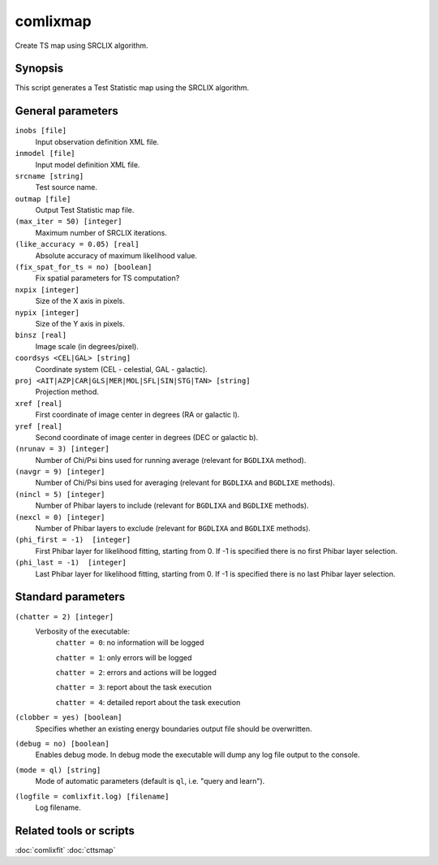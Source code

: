 .. _comlixmap:

comlixmap
=========

Create TS map using SRCLIX algorithm.


Synopsis
--------

This script generates a Test Statistic map using the SRCLIX algorithm.


General parameters
------------------

``inobs [file]``
    Input observation definition XML file.

``inmodel [file]``
    Input model definition XML file.

``srcname [string]``
    Test source name.

``outmap [file]``
    Output Test Statistic map file.

``(max_iter = 50) [integer]``
    Maximum number of SRCLIX iterations.

``(like_accuracy = 0.05) [real]``
    Absolute accuracy of maximum likelihood value.

``(fix_spat_for_ts = no) [boolean]``
    Fix spatial parameters for TS computation?

``nxpix [integer]``
    Size of the X axis in pixels.

``nypix [integer]``
    Size of the Y axis in pixels.

``binsz [real]``
    Image scale (in degrees/pixel).

``coordsys <CEL|GAL> [string]``
    Coordinate system (CEL - celestial, GAL - galactic).

``proj <AIT|AZP|CAR|GLS|MER|MOL|SFL|SIN|STG|TAN> [string]``
    Projection method.

``xref [real]``
    First coordinate of image center in degrees (RA or galactic l).

``yref [real]``
    Second coordinate of image center in degrees (DEC or galactic b).

``(nrunav = 3) [integer]``
    Number of Chi/Psi bins used for running average (relevant for ``BGDLIXA``
    method).

``(navgr = 9) [integer]``
    Number of Chi/Psi bins used for averaging (relevant for ``BGDLIXA`` and
    ``BGDLIXE`` methods).

``(nincl = 5) [integer]``
    Number of Phibar layers to include (relevant for ``BGDLIXA`` and ``BGDLIXE``
    methods).

``(nexcl = 0) [integer]``
    Number of Phibar layers to exclude (relevant for ``BGDLIXA`` and ``BGDLIXE``
    methods).

``(phi_first = -1)  [integer]``
    First Phibar layer for likelihood fitting, starting from 0. If -1 is specified
    there is no first Phibar layer selection.

``(phi_last = -1)  [integer]``
    Last Phibar layer for likelihood fitting, starting from 0. If -1 is specified
    there is no last Phibar layer selection.


Standard parameters
-------------------

``(chatter = 2) [integer]``
    Verbosity of the executable:
     ``chatter = 0``: no information will be logged

     ``chatter = 1``: only errors will be logged

     ``chatter = 2``: errors and actions will be logged

     ``chatter = 3``: report about the task execution

     ``chatter = 4``: detailed report about the task execution

``(clobber = yes) [boolean]``
    Specifies whether an existing energy boundaries output file should be overwritten.

``(debug = no) [boolean]``
    Enables debug mode. In debug mode the executable will dump any log file output to the console.

``(mode = ql) [string]``
    Mode of automatic parameters (default is ``ql``, i.e. "query and learn").

``(logfile = comlixfit.log) [filename]``
    Log filename.


Related tools or scripts
------------------------

:doc:`comlixfit`
:doc:`cttsmap`
